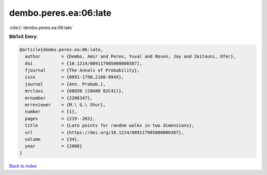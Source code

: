 dembo.peres.ea:06:late
======================

:cite:t:`dembo.peres.ea:06:late`

**BibTeX Entry:**

.. code-block:: bibtex

   @article{dembo.peres.ea:06:late,
     author        = {Dembo, Amir and Peres, Yuval and Rosen, Jay and Zeitouni, Ofer},
     doi           = {10.1214/009117905000000387},
     fjournal      = {The Annals of Probability},
     issn          = {0091-1798,2168-894X},
     journal       = {Ann. Probab.},
     mrclass       = {60G50 (28A80 82C41)},
     mrnumber      = {2206347},
     mrreviewer    = {M.\ G.\ Shur},
     number        = {1},
     pages         = {219--263},
     title         = {Late points for random walks in two dimensions},
     url           = {https://doi.org/10.1214/009117905000000387},
     volume        = {34},
     year          = {2006}
   }

`Back to index <../By-Cite-Keys.html>`_
